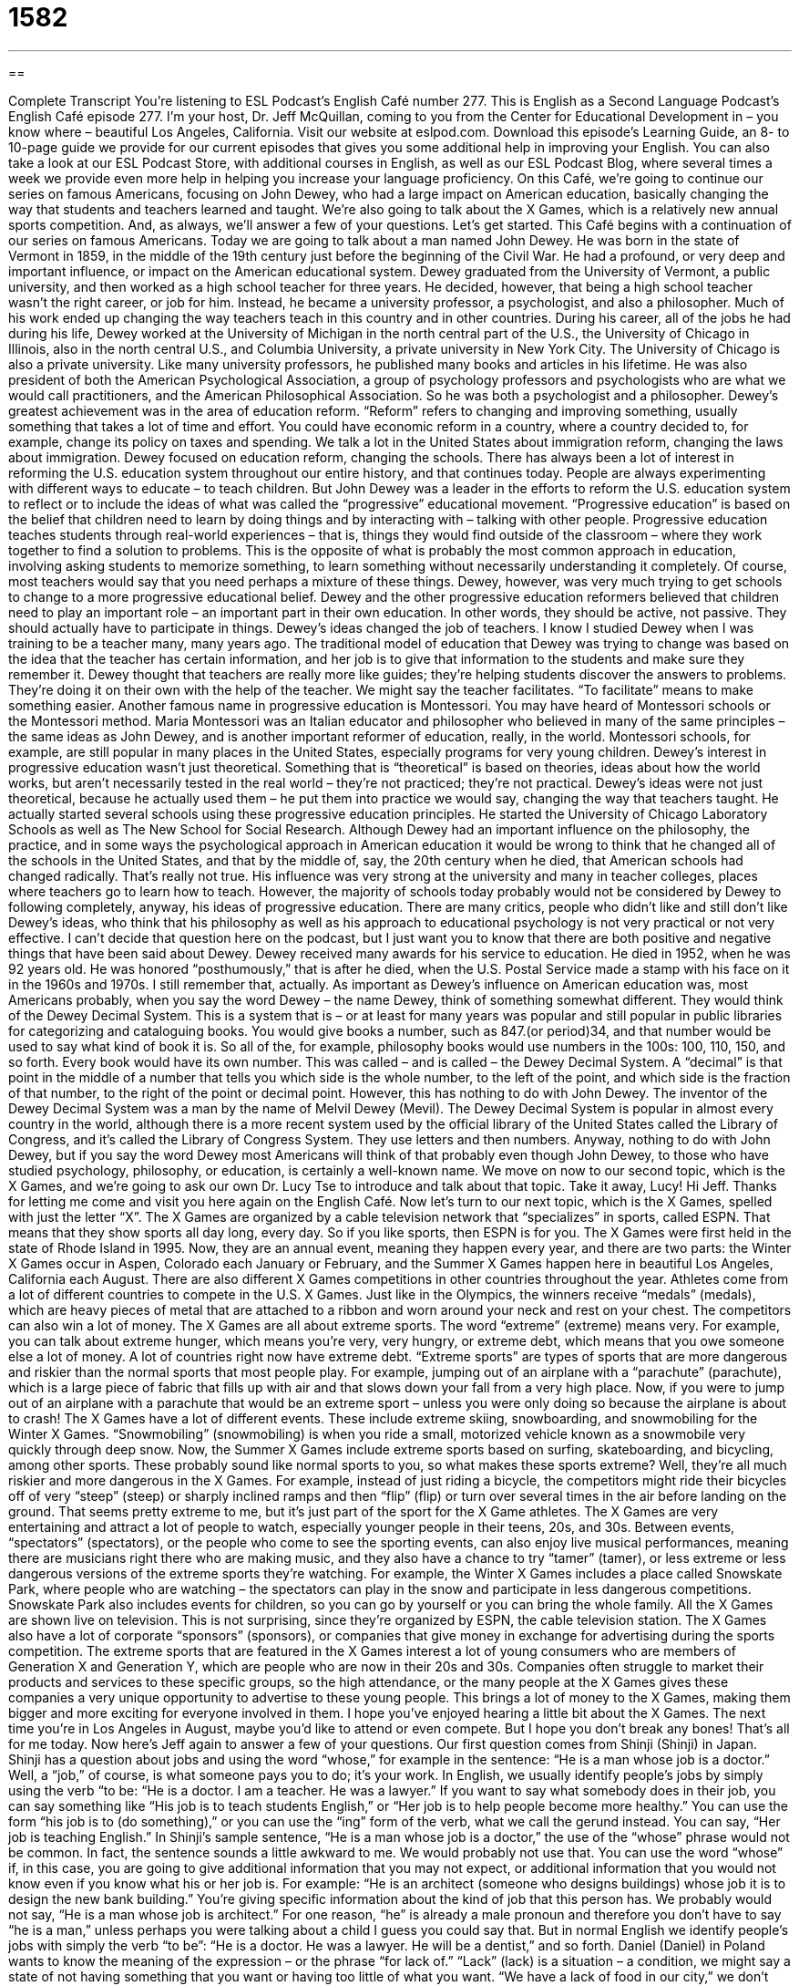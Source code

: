 = 1582
:toc: left
:toclevels: 3
:sectnums:
:stylesheet: ../../../myAdocCss.css

'''

== 

Complete Transcript
You’re listening to ESL Podcast’s English Café number 277.
This is English as a Second Language Podcast’s English Café episode 277. I’m your host, Dr. Jeff McQuillan, coming to you from the Center for Educational Development in – you know where – beautiful Los Angeles, California.
Visit our website at eslpod.com. Download this episode’s Learning Guide, an 8- to 10-page guide we provide for our current episodes that gives you some additional help in improving your English. You can also take a look at our ESL Podcast Store, with additional courses in English, as well as our ESL Podcast Blog, where several times a week we provide even more help in helping you increase your language proficiency.
On this Café, we’re going to continue our series on famous Americans, focusing on John Dewey, who had a large impact on American education, basically changing the way that students and teachers learned and taught. We’re also going to talk about the X Games, which is a relatively new annual sports competition. And, as always, we’ll answer a few of your questions. Let’s get started.
This Café begins with a continuation of our series on famous Americans. Today we are going to talk about a man named John Dewey. He was born in the state of Vermont in 1859, in the middle of the 19th century just before the beginning of the Civil War. He had a profound, or very deep and important influence, or impact on the American educational system.
Dewey graduated from the University of Vermont, a public university, and then worked as a high school teacher for three years. He decided, however, that being a high school teacher wasn’t the right career, or job for him. Instead, he became a university professor, a psychologist, and also a philosopher. Much of his work ended up changing the way teachers teach in this country and in other countries.
During his career, all of the jobs he had during his life, Dewey worked at the University of Michigan in the north central part of the U.S., the University of Chicago in Illinois, also in the north central U.S., and Columbia University, a private university in New York City. The University of Chicago is also a private university. Like many university professors, he published many books and articles in his lifetime. He was also president of both the American Psychological Association, a group of psychology professors and psychologists who are what we would call practitioners, and the American Philosophical Association. So he was both a psychologist and a philosopher.
Dewey’s greatest achievement was in the area of education reform. “Reform” refers to changing and improving something, usually something that takes a lot of time and effort. You could have economic reform in a country, where a country decided to, for example, change its policy on taxes and spending. We talk a lot in the United States about immigration reform, changing the laws about immigration. Dewey focused on education reform, changing the schools.
There has always been a lot of interest in reforming the U.S. education system throughout our entire history, and that continues today. People are always experimenting with different ways to educate – to teach children. But John Dewey was a leader in the efforts to reform the U.S. education system to reflect or to include the ideas of what was called the “progressive” educational movement.
“Progressive education” is based on the belief that children need to learn by doing things and by interacting with – talking with other people. Progressive education teaches students through real-world experiences – that is, things they would find outside of the classroom – where they work together to find a solution to problems. This is the opposite of what is probably the most common approach in education, involving asking students to memorize something, to learn something without necessarily understanding it completely. Of course, most teachers would say that you need perhaps a mixture of these things. Dewey, however, was very much trying to get schools to change to a more progressive educational belief.
Dewey and the other progressive education reformers believed that children need to play an important role – an important part in their own education. In other words, they should be active, not passive. They should actually have to participate in things. Dewey’s ideas changed the job of teachers. I know I studied Dewey when I was training to be a teacher many, many years ago. The traditional model of education that Dewey was trying to change was based on the idea that the teacher has certain information, and her job is to give that information to the students and make sure they remember it. Dewey thought that teachers are really more like guides; they’re helping students discover the answers to problems. They’re doing it on their own with the help of the teacher. We might say the teacher facilitates. “To facilitate” means to make something easier.
Another famous name in progressive education is Montessori. You may have heard of Montessori schools or the Montessori method. Maria Montessori was an Italian educator and philosopher who believed in many of the same principles – the same ideas as John Dewey, and is another important reformer of education, really, in the world. Montessori schools, for example, are still popular in many places in the United States, especially programs for very young children.
Dewey’s interest in progressive education wasn’t just theoretical. Something that is “theoretical” is based on theories, ideas about how the world works, but aren’t necessarily tested in the real world – they’re not practiced; they’re not practical. Dewey’s ideas were not just theoretical, because he actually used them – he put them into practice we would say, changing the way that teachers taught. He actually started several schools using these progressive education principles. He started the University of Chicago Laboratory Schools as well as The New School for Social Research.
Although Dewey had an important influence on the philosophy, the practice, and in some ways the psychological approach in American education it would be wrong to think that he changed all of the schools in the United States, and that by the middle of, say, the 20th century when he died, that American schools had changed radically. That’s really not true. His influence was very strong at the university and many in teacher colleges, places where teachers go to learn how to teach. However, the majority of schools today probably would not be considered by Dewey to following completely, anyway, his ideas of progressive education. There are many critics, people who didn’t like and still don’t like Dewey’s ideas, who think that his philosophy as well as his approach to educational psychology is not very practical or not very effective. I can’t decide that question here on the podcast, but I just want you to know that there are both positive and negative things that have been said about Dewey.
Dewey received many awards for his service to education. He died in 1952, when he was 92 years old. He was honored “posthumously,” that is after he died, when the U.S. Postal Service made a stamp with his face on it in the 1960s and 1970s. I still remember that, actually.
As important as Dewey’s influence on American education was, most Americans probably, when you say the word Dewey – the name Dewey, think of something somewhat different. They would think of the Dewey Decimal System. This is a system that is – or at least for many years was popular and still popular in public libraries for categorizing and cataloguing books. You would give books a number, such as 847.(or period)34, and that number would be used to say what kind of book it is. So all of the, for example, philosophy books would use numbers in the 100s: 100, 110, 150, and so forth. Every book would have its own number. This was called – and is called – the Dewey Decimal System. A “decimal” is that point in the middle of a number that tells you which side is the whole number, to the left of the point, and which side is the fraction of that number, to the right of the point or decimal point. However, this has nothing to do with John Dewey. The inventor of the Dewey Decimal System was a man by the name of Melvil Dewey (Mevil). The Dewey Decimal System is popular in almost every country in the world, although there is a more recent system used by the official library of the United States called the Library of Congress, and it’s called the Library of Congress System. They use letters and then numbers. Anyway, nothing to do with John Dewey, but if you say the word Dewey most Americans will think of that probably even though John Dewey, to those who have studied psychology, philosophy, or education, is certainly a well-known name.
We move on now to our second topic, which is the X Games, and we’re going to ask our own Dr. Lucy Tse to introduce and talk about that topic. Take it away, Lucy!
Hi Jeff. Thanks for letting me come and visit you here again on the English Café.
Now let’s turn to our next topic, which is the X Games, spelled with just the letter “X”. The X Games are organized by a cable television network that “specializes” in sports, called ESPN. That means that they show sports all day long, every day. So if you like sports, then ESPN is for you.
The X Games were first held in the state of Rhode Island in 1995. Now, they are an annual event, meaning they happen every year, and there are two parts: the Winter X Games occur in Aspen, Colorado each January or February, and the Summer X Games happen here in beautiful Los Angeles, California each August. There are also different X Games competitions in other countries throughout the year.
Athletes come from a lot of different countries to compete in the U.S. X Games. Just like in the Olympics, the winners receive “medals” (medals), which are heavy pieces of metal that are attached to a ribbon and worn around your neck and rest on your chest. The competitors can also win a lot of money.
The X Games are all about extreme sports. The word “extreme” (extreme) means very. For example, you can talk about extreme hunger, which means you’re very, very hungry, or extreme debt, which means that you owe someone else a lot of money. A lot of countries right now have extreme debt. “Extreme sports” are types of sports that are more dangerous and riskier than the normal sports that most people play. For example, jumping out of an airplane with a “parachute” (parachute), which is a large piece of fabric that fills up with air and that slows down your fall from a very high place. Now, if you were to jump out of an airplane with a parachute that would be an extreme sport – unless you were only doing so because the airplane is about to crash!
The X Games have a lot of different events. These include extreme skiing, snowboarding, and snowmobiling for the Winter X Games. “Snowmobiling” (snowmobiling) is when you ride a small, motorized vehicle known as a snowmobile very quickly through deep snow. Now, the Summer X Games include extreme sports based on surfing, skateboarding, and bicycling, among other sports. These probably sound like normal sports to you, so what makes these sports extreme? Well, they’re all much riskier and more dangerous in the X Games. For example, instead of just riding a bicycle, the competitors might ride their bicycles off of very “steep” (steep) or sharply inclined ramps and then “flip” (flip) or turn over several times in the air before landing on the ground. That seems pretty extreme to me, but it’s just part of the sport for the X Game athletes.
The X Games are very entertaining and attract a lot of people to watch, especially younger people in their teens, 20s, and 30s. Between events, “spectators” (spectators), or the people who come to see the sporting events, can also enjoy live musical performances, meaning there are musicians right there who are making music, and they also have a chance to try “tamer” (tamer), or less extreme or less dangerous versions of the extreme sports they’re watching. For example, the Winter X Games includes a place called Snowskate Park, where people who are watching – the spectators can play in the snow and participate in less dangerous competitions. Snowskate Park also includes events for children, so you can go by yourself or you can bring the whole family.
All the X Games are shown live on television. This is not surprising, since they’re organized by ESPN, the cable television station. The X Games also have a lot of corporate “sponsors” (sponsors), or companies that give money in exchange for advertising during the sports competition. The extreme sports that are featured in the X Games interest a lot of young consumers who are members of Generation X and Generation Y, which are people who are now in their 20s and 30s. Companies often struggle to market their products and services to these specific groups, so the high attendance, or the many people at the X Games gives these companies a very unique opportunity to advertise to these young people. This brings a lot of money to the X Games, making them bigger and more exciting for everyone involved in them.
I hope you’ve enjoyed hearing a little bit about the X Games. The next time you’re in Los Angeles in August, maybe you’d like to attend or even compete. But I hope you don’t break any bones!
That’s all for me today. Now here’s Jeff again to answer a few of your questions.
Our first question comes from Shinji (Shinji) in Japan. Shinji has a question about jobs and using the word “whose,” for example in the sentence: “He is a man whose job is a doctor.” Well, a “job,” of course, is what someone pays you to do; it’s your work. In English, we usually identify people’s jobs by simply using the verb “to be: “He is a doctor. I am a teacher. He was a lawyer.” If you want to say what somebody does in their job, you can say something like “His job is to teach students English,” or “Her job is to help people become more healthy.” You can use the form “his job is to (do something),” or you can use the “ing” form of the verb, what we call the gerund instead. You can say, “Her job is teaching English.”
In Shinji’s sample sentence, “He is a man whose job is a doctor,” the use of the “whose” phrase would not be common. In fact, the sentence sounds a little awkward to me. We would probably not use that. You can use the word “whose” if, in this case, you are going to give additional information that you may not expect, or additional information that you would not know even if you know what his or her job is. For example: “He is an architect (someone who designs buildings) whose job it is to design the new bank building.” You’re giving specific information about the kind of job that this person has. We probably would not say, “He is a man whose job is architect.” For one reason, “he” is already a male pronoun and therefore you don’t have to say “he is a man,” unless perhaps you were talking about a child I guess you could say that. But in normal English we identify people’s jobs with simply the verb “to be”: “He is a doctor. He was a lawyer. He will be a dentist,” and so forth.
Daniel (Daniel) in Poland wants to know the meaning of the expression – or the phrase “for lack of.” “Lack” (lack) is a situation – a condition, we might say a state of not having something that you want or having too little of what you want. “We have a lack of food in our city,” we don’t have enough food for people to eat. Students could say, “We have a lack of textbooks in our school,” the school doesn’t give us enough books to read. The phrase “for lack of” means because of this lack, because we don’t have enough of something: “Children are dying for lack of good hospital care in some countries.” Because there is not good hospital care the children are dying. They’re dying for lack of something.
One phrase you’ll hear a lot is “for lack of a better word.” People say this when they want to tell you that the word they are using is not perfect but they can’t think of a better word. This might mean that they know the word is not quite perfect for this situation, but they can’t think of anything else. Sometimes it’s used when there isn’t a word in English – or whatever language, but we’re talking about English – that can express this idea exactly. For example: “Ladies and gentlemen, I must tell you that this person here is, for lack of a better word, an idiot.” There, you’re kind of being funny, because “idiot” is a pretty easy word to understand. But if you were in a situation where you were using a word that wasn’t exactly what you meant you might use this phrase, “for lack of a better word.”
You also can use it, as I said, if you can’t find any word in English that is close, and so you invent – you make up a word; you create a new word. This doesn’t happen very often; I don’t invent words myself. Well, on Monday; sometimes on Mondays I’ll invent a word, but usually no! For example, I’m trying to cook something and the soup doesn’t taste right to me – doesn’t taste good. I might say, “I tried cooking this soup, but for a lack of a better word, it’s too vegetabley,” where I add a “y” at the end of the word “vegetable” (like carrots and potatoes, those are vegetables), but “vegetabley” isn’t a real word in English but I sort of invent it to express the idea that it has too strong of a vegetable taste for example.
Finally, Fevzi (Fevzi) in Turkey wants to know the meaning of the expression “be that as it may.” “Be that as it may” is an idiom that means nevertheless, or it may be true but…, or even if this is true, or even if this is the case. We use this phrase when we are talking to someone and we’re saying yes, okay, you’re right about that or you could be right about that, however (but) I’m not going to change my idea. There’s still something that is wrong about what you are saying. For example: “I am a terrible dancer (I don’t dance very well). But, be that as it may, if you want to dance with me I would be happy to do so.” Well, not everyone! I mean I just don’t have time to dance with everyone. But, if you come to Los Angeles and you want to dance with me…you know, okay, I’m not a very good dancer! Be that as it may, if you want to dance with me I would be happy to do so. You see I recognize that I’m not a good dancer, but I will still dance with you. Or, you could say, “It will cost more to build this school than we had expected (or we expected). Be that as it may (even though that is true), we still need a new school in our neighborhood.”
There are many websites that say that this idiom comes a phrase used by the great English poet Geoffrey Chaucer, who wrote The Canterbury Tales. He used a phrase “be as be may,” which over many years – many centuries has become “be that as it may.”
If you have a question or comment for us, you can email us. Our email address is eslpod@eslpod.com. We’ll try to answer your question here on the Café. For lack of time, we can’t answer everyone’s questions, and we’re not able to answer your individual email questions usually, but we will try to put it on our Café.
From Los Angeles, California, I’m Jeff McQuillan. Thank you for listening. Come back and listen to us next time on the English Café.
ESL Podcast’s English Café is written and produced by Dr. Jeff McQuillan and Dr. Lucy Tse, copyright 2011 by the Center for Educational Development.
Glossary
reform – change and improvements in a system, usually requiring a lot of time and effort
* The parents in our state are ready for educational reform that will improve our children’s education.
progressive education – the belief that children need to learn by doing things and interacting with other people, rather than by memorizing information
* This school believes in progressive education and each student learns by doing real-life activities.
theoretical – based on an idea about how things work, but not tested in real life
* Using robots to perform dangerous jobs is no longer a theoretical idea. It is a reality in many factories.
posthumously – after one’s death; to have works published or awards given after one’s death
* The singer’s most popular song was released posthumously, more than 10 years after her death.
medal – a prize made of a heavy piece of metal that is attached to a ribbon (long piece of fabric) and worn around one’s neck
* If you win this race, you’ll win your third gold medal.
extreme sport – a type of sport that is more dangerous and riskier than normal sports, usually involving more physically challenging and dangerous actions
* Rick plays all kinds of sports, but his favorites are extreme sports because he likes the excitement.
parachute – a large piece of fabric that fills with air and slows down one’s fall from a very high place
* The pilot jumped out of the burning plane with a parachute and landed on the ground without getting hurt at all.
to snowmobile – to ride a small, motorized vehicle known as a snowmobile very quickly through deep snow
* In winter, Herman and Lisle like to snowmobile from their cabin into town.
steep – a sharply inclined surface; a surface that rises or falls sharply
* Riding a bicycle on flat land is fun, but I hate riding up steep hills.
to flip – to turn over with a sudden movement; to move one’s body very quickly in a circle in the air before landing on the ground
* Watch this new trick I taught the dog. If I hold up a cookie, he’ll do a flip to try and get it.
spectator – a person who watches an action as it occurs, without becoming involved in the action; a person who attends a sporting event
* After breaking his arm, Armand could only be a spectator while his own team played.
sponsor – a company that give money to support an organization or event in exchange for advertising opportunities
* Without a sponsor, the children’s orchestra will not have enough money to travel around the state to perform.
for lack of – because there is too little of something; because something does not work or does not exist
* Our school is falling apart for lack of money from the state government.
be that as it may – nevertheless; it may be true but; even if this is the case
* It’s true that Jim has been unreliable in the past but, be that as it may, I think he deserves a second chance.
What Insiders Know
“Another Brick in the Wall” by Pink Floyd
In this English Cafe, we talked about John Dewey’s ideas about reforming education. Challenging “authority” (people or organizations with power) and changing the way schools “operate” (function) is a common theme in music, especially rock music.
One very influential rock group that “took on” (addressed; confronted) education was Pink Floyd, a band that was most popular in the 1970s. In 1979, the group released a “rock opera” called The Wall. A “rock opera” is a collection of rock music and songs that tells a story, usually in parts. The second part of The Wall – called Part II (pronounced “part two”) – is called “Education” and includes three songs put together called “Another Brick in the Wall.”
Part II and “Another Brick in the Wall” is a “protest” (a statement against something, usually a rule or policy) against “rigid” (not able to change or adapt) education, especially “boarding schools,” where students live in the school apart from their families. This song was “banned” (officially not allowed) in South Africa during the time when the “apartheid” government – the government that did not give the same or equal rights to white and black people – after the song was “adopted” (used) by supporters of a national school “boycott” (not using services or going to places to show one’s displeasure or to try to change a social or political policy) to protest against the lack of equal treatment and opportunities in education.
“Another Brick in the Wall” became a number one hit in the United States, the United Kingdom, and many other countries and is still a well-known song today. The song also appears on the list of the 500 Greatest Song of All Time “compiled” (put together by) Rolling Stone magazine, the most popular and respected magazine about rock and other popular modern music.
